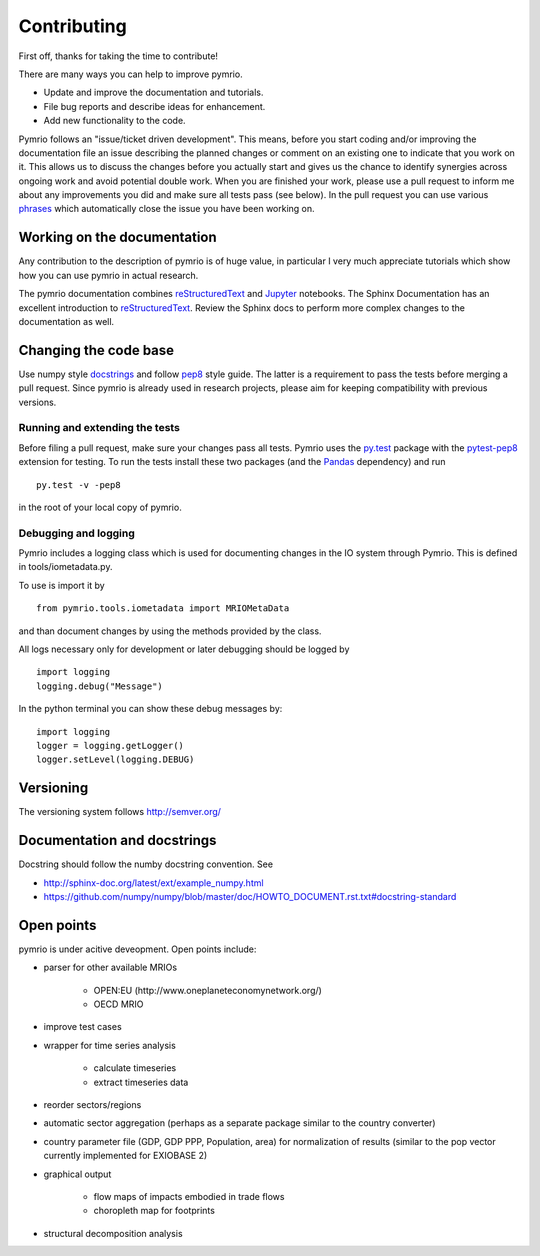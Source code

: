 ############
Contributing
############


First off, thanks for taking the time to contribute!

There are many ways you can help to improve pymrio.

- Update and improve the documentation and tutorials. 
- File bug reports and describe ideas for enhancement.
- Add new functionality to the code.

Pymrio follows an "issue/ticket driven development". 
This means, before you start coding and/or improving the documentation file an issue describing the planned changes or comment on an existing one to indicate that you work on it.
This allows us to discuss the changes before you actually start and gives us the chance to identify synergies across ongoing work and avoid potential double work.
When you are finished your work, please use a pull request to inform me about any improvements you did and make sure all tests pass (see below).
In the pull request you can use various phrases_ which automatically close the issue you have been working on.

.. _phrases: https://blog.github.com/2013-05-14-closing-issues-via-pull-requests/

****************************
Working on the documentation
****************************

Any contribution to the description of pymrio is of huge value, in particular I very much appreciate tutorials which show how you can use pymrio in actual research.

The pymrio documentation combines reStructuredText_ and Jupyter_ notebooks.
The Sphinx Documentation has an excellent introduction to reStructuredText_. Review the Sphinx docs to perform more complex changes to the documentation as well.

.. _reStructuredText: http://www.sphinx-doc.org/en/stable/rest.html
.. _Jupyter: http://jupyter.readthedocs.io/en/latest/content-quickstart.html

**********************
Changing the code base
**********************

Use numpy style docstrings_ and follow pep8_ style guide.
The latter is a requirement to pass the tests before merging a pull request.
Since pymrio is already used in research projects, please aim for keeping compatibility with previous versions.

.. _docstrings: https://github.com/numpy/numpy/blob/master/doc/HOWTO_DOCUMENT.rst.txt
.. _pep8: https://www.python.org/dev/peps/pep-0008/

Running and extending the tests
===============================


Before filing a pull request, make sure your changes pass all tests.
Pymrio uses the py.test_ package with the pytest-pep8_ extension for testing.
To run the tests install these two packages (and the Pandas_ dependency) and run

::

    py.test -v -pep8

in the root of your local copy of pymrio.

.. _py.test: http://pytest.org/
.. _pytest-pep8: https://pypi.python.org/pypi/pytest-pep8
.. _Pandas: https://pandas.pydata.org/


Debugging and logging
=====================

Pymrio includes a logging class which is used for documenting changes in the IO system through Pymrio.
This is defined in tools/iometadata.py. 

To use is import it by

:: 

    from pymrio.tools.iometadata import MRIOMetaData
    
and than document changes by using the methods provided by the class.


All logs necessary only for development or later debugging should be logged by

::

    import logging    
    logging.debug("Message")


In the python terminal you can show these debug messages by:

::

    import logging
    logger = logging.getLogger()
    logger.setLevel(logging.DEBUG)
   
    

**********
Versioning
**********

The versioning system follows http://semver.org/

****************************
Documentation and docstrings
****************************

Docstring should follow the numby docstring convention. See

- http://sphinx-doc.org/latest/ext/example_numpy.html
- https://github.com/numpy/numpy/blob/master/doc/HOWTO_DOCUMENT.rst.txt#docstring-standard

***********
Open points
***********


pymrio is under acitive deveopment. Open points include:

- parser for other available MRIOs

    * OPEN:EU (http://www.oneplaneteconomynetwork.org/)
    * OECD MRIO

- improve test cases
- wrapper for time series analysis
  
    * calculate timeseries
    * extract timeseries data

- reorder sectors/regions
- automatic sector aggregation (perhaps as a separate package similar to the country converter)
- country parameter file (GDP, GDP PPP, Population, area) for normalization of results (similar to the pop vector currently implemented for EXIOBASE 2)
- graphical output

    * flow maps of impacts embodied in trade flows
    * choropleth map for footprints

- structural decomposition analysis
